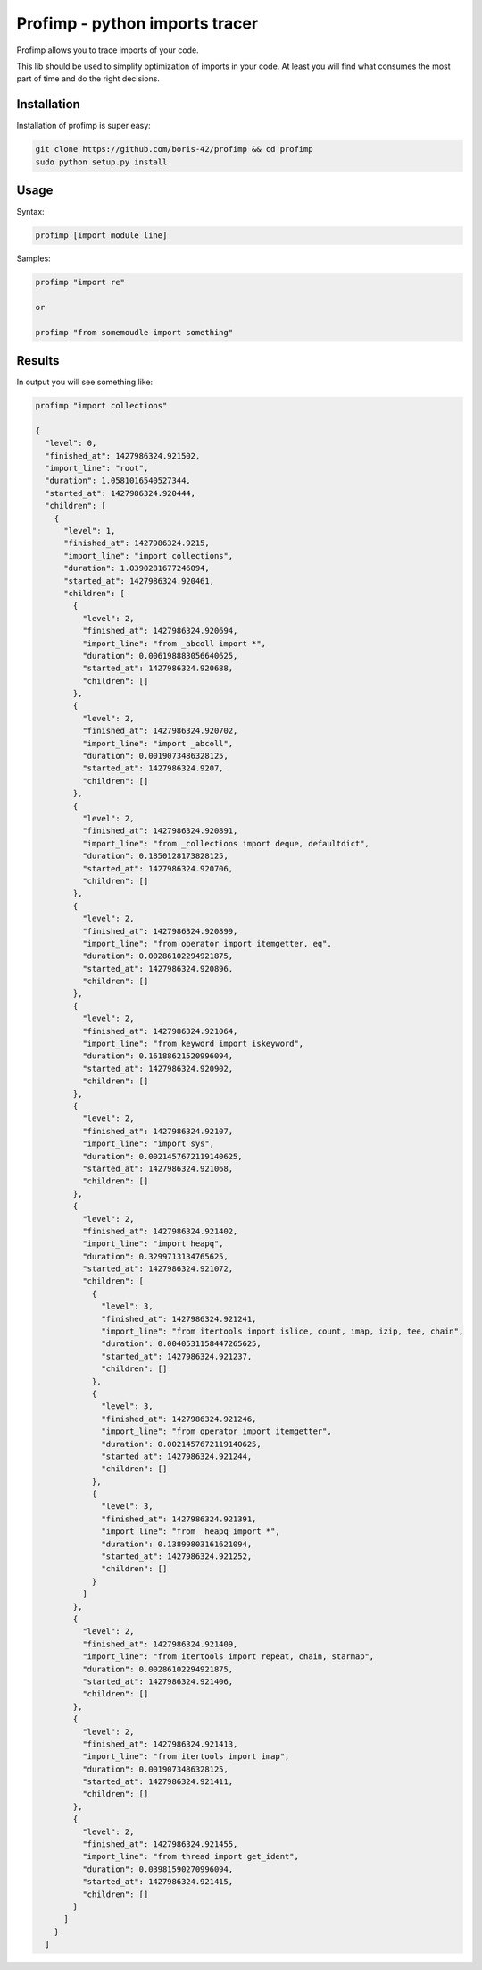 ===============================
Profimp - python imports tracer
===============================


Profimp allows you to trace imports of your code.

This lib should be used to simplify optimization of imports in your code.
At least you will find what consumes the most part of time and do the
right decisions.


Installation
------------

Installation of profimp is super easy:

.. code-block::

    git clone https://github.com/boris-42/profimp && cd profimp
    sudo python setup.py install


Usage
-----

Syntax:

.. code-block::

    profimp [import_module_line]

Samples:

.. code-block::

    profimp "import re"

    or

    profimp "from somemoudle import something"


Results
-------

In output you will see something like:

.. code-block::

    profimp "import collections"

    {
      "level": 0,
      "finished_at": 1427986324.921502,
      "import_line": "root",
      "duration": 1.0581016540527344,
      "started_at": 1427986324.920444,
      "children": [
        {
          "level": 1,
          "finished_at": 1427986324.9215,
          "import_line": "import collections",
          "duration": 1.0390281677246094,
          "started_at": 1427986324.920461,
          "children": [
            {
              "level": 2,
              "finished_at": 1427986324.920694,
              "import_line": "from _abcoll import *",
              "duration": 0.006198883056640625,
              "started_at": 1427986324.920688,
              "children": []
            },
            {
              "level": 2,
              "finished_at": 1427986324.920702,
              "import_line": "import _abcoll",
              "duration": 0.0019073486328125,
              "started_at": 1427986324.9207,
              "children": []
            },
            {
              "level": 2,
              "finished_at": 1427986324.920891,
              "import_line": "from _collections import deque, defaultdict",
              "duration": 0.1850128173828125,
              "started_at": 1427986324.920706,
              "children": []
            },
            {
              "level": 2,
              "finished_at": 1427986324.920899,
              "import_line": "from operator import itemgetter, eq",
              "duration": 0.00286102294921875,
              "started_at": 1427986324.920896,
              "children": []
            },
            {
              "level": 2,
              "finished_at": 1427986324.921064,
              "import_line": "from keyword import iskeyword",
              "duration": 0.16188621520996094,
              "started_at": 1427986324.920902,
              "children": []
            },
            {
              "level": 2,
              "finished_at": 1427986324.92107,
              "import_line": "import sys",
              "duration": 0.0021457672119140625,
              "started_at": 1427986324.921068,
              "children": []
            },
            {
              "level": 2,
              "finished_at": 1427986324.921402,
              "import_line": "import heapq",
              "duration": 0.3299713134765625,
              "started_at": 1427986324.921072,
              "children": [
                {
                  "level": 3,
                  "finished_at": 1427986324.921241,
                  "import_line": "from itertools import islice, count, imap, izip, tee, chain",
                  "duration": 0.0040531158447265625,
                  "started_at": 1427986324.921237,
                  "children": []
                },
                {
                  "level": 3,
                  "finished_at": 1427986324.921246,
                  "import_line": "from operator import itemgetter",
                  "duration": 0.0021457672119140625,
                  "started_at": 1427986324.921244,
                  "children": []
                },
                {
                  "level": 3,
                  "finished_at": 1427986324.921391,
                  "import_line": "from _heapq import *",
                  "duration": 0.13899803161621094,
                  "started_at": 1427986324.921252,
                  "children": []
                }
              ]
            },
            {
              "level": 2,
              "finished_at": 1427986324.921409,
              "import_line": "from itertools import repeat, chain, starmap",
              "duration": 0.00286102294921875,
              "started_at": 1427986324.921406,
              "children": []
            },
            {
              "level": 2,
              "finished_at": 1427986324.921413,
              "import_line": "from itertools import imap",
              "duration": 0.0019073486328125,
              "started_at": 1427986324.921411,
              "children": []
            },
            {
              "level": 2,
              "finished_at": 1427986324.921455,
              "import_line": "from thread import get_ident",
              "duration": 0.03981590270996094,
              "started_at": 1427986324.921415,
              "children": []
            }
          ]
        }
      ]
